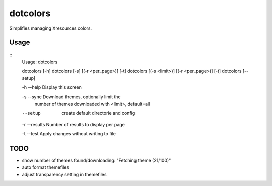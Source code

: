 *********
dotcolors
*********

Simplifies managing Xresources colors.

=====
Usage
=====

::
    Usage: dotcolors

    dotcolors [-h]
    dotcolors [-s] [(-r <per_page>)] [-t]
    dotcolors [(-s <limit>)] [(-r <per_page>)] [-t]
    dotcolors [--setup]

    -h --help     Display this screen

    -s --sync     Download themes, optionally limit the
                  number of themes downloaded with <limit>,
                  default=all

    --setup       create default directorie and config

    -r --results  Number of results to display per page

    -t --test     Apply changes without writing to file


=====
TODO
=====
* show number of themes found/downloading: "Fetching theme (21/100)"
* auto format themefiles
* adjust transparency setting in themefiles
